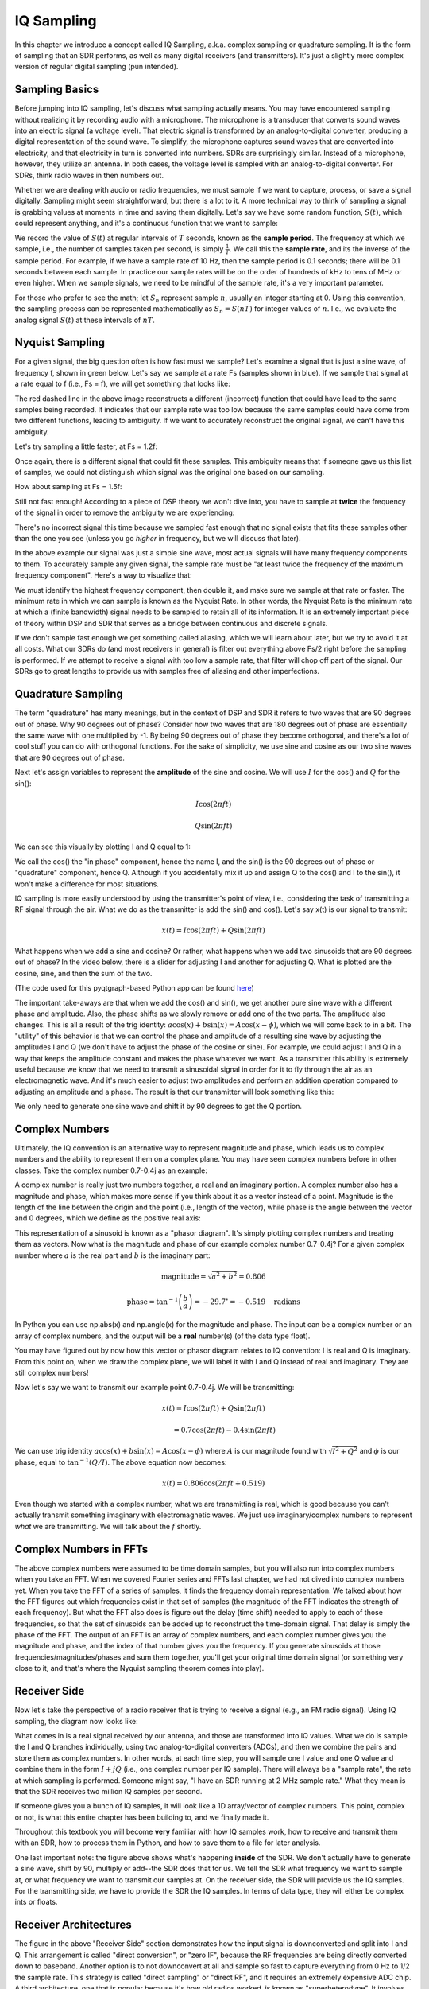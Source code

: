 .. _sampling-chapter:

##################
IQ Sampling
##################

In this chapter we introduce a concept called IQ Sampling, a.k.a. complex sampling or quadrature sampling.  It is the form of sampling that an SDR performs, as well as many digital receivers (and transmitters).  It's just a slightly more complex version of regular digital sampling (pun intended).

*************************
Sampling Basics
*************************

Before jumping into IQ sampling, let's discuss what sampling actually means. You may have encountered sampling without realizing it by recording audio with a microphone. The microphone is a transducer that converts sound waves into an electric signal (a voltage level). That electric signal is transformed by an analog-to-digital converter, producing a digital representation of the sound wave. To simplify, the microphone captures sound waves that are converted into electricity, and that electricity in turn is converted into numbers. SDRs are surprisingly similar. Instead of a microphone, however, they utilize an antenna. In both cases, the voltage level is sampled with an analog-to-digital converter. For SDRs, think radio waves in then numbers out.

Whether we are dealing with audio or radio frequencies, we must sample if we want to capture, process, or save a signal digitally.  Sampling might seem straightforward, but there is a lot to it.  A more technical way to think of sampling a signal is grabbing values at moments in time and saving them digitally. Let's say we have some random function, :math:`S(t)`, which could represent anything, and it's a continuous function that we want to sample:

.. image:: ../_static/sampling.svg
   :align: center 

We record the value of :math:`S(t)` at regular intervals of :math:`T` seconds, known as the **sample period**.  The frequency at which we sample, i.e., the number of samples taken per second, is simply :math:`\frac{1}{T}`.  We call this the **sample rate**, and its the inverse of the sample period.  For example, if we have a sample rate of 10 Hz, then the sample period is 0.1 seconds; there will be 0.1 seconds between each sample.  In practice our sample rates will be on the order of hundreds of kHz to tens of MHz or even higher.  When we sample signals, we need to be mindful of the sample rate, it's a very important parameter. 

For those who prefer to see the math; let :math:`S_n` represent sample :math:`n`, usually an integer starting at 0. Using this convention, the sampling process can be represented mathematically as :math:`S_n = S(nT)` for integer values of :math:`n`.  I.e., we evaluate the analog signal :math:`S(t)` at these intervals of :math:`nT`.

*************************
Nyquist Sampling
*************************

For a given signal, the big question often is how fast must we sample?  Let's examine a signal that is just a sine wave, of frequency f, shown in green below.  Let's say we sample at a rate Fs (samples shown in blue).  If we sample that signal at a rate equal to f (i.e., Fs = f), we will get something that looks like:

.. image:: ../_static/sampling_Fs_0.3.svg
   :align: center 

The red dashed line in the above image reconstructs a different (incorrect) function that could have lead to the same samples being recorded. It indicates that our sample rate was too low because the same samples could have come from two different functions, leading to ambiguity. If we want to accurately reconstruct the original signal, we can't have this ambiguity.

Let's try sampling a little faster, at Fs = 1.2f:

.. image:: ../_static/sampling_Fs_0.36.svg
   :align: center 

Once again, there is a different signal that could fit these samples. This ambiguity means that if someone gave us this list of samples, we could not distinguish which signal was the original one based on our sampling.

How about sampling at Fs = 1.5f:

.. image:: ../_static/sampling_Fs_0.45.svg
   :align: center 

Still not fast enough!  According to a piece of DSP theory we won't dive into, you have to sample at **twice** the frequency of the signal in order to remove the ambiguity we are experiencing:

.. image:: ../_static/sampling_Fs_0.6.svg
   :align: center 

There's no incorrect signal this time because we sampled fast enough that no signal exists that fits these samples other than the one you see (unless you go *higher* in frequency, but we will discuss that later).

In the above example our signal was just a simple sine wave, most actual signals will have many frequency components to them.  To accurately sample any given signal, the sample rate must be "at least twice the frequency of the maximum frequency component".  Here's a way to visualize that:

.. image:: ../_static/max_freq.png
   :scale: 70% 
   :align: center 
   
We must identify the highest frequency component, then double it, and make sure we sample at that rate or faster.  The minimum rate in which we can sample is known as the Nyquist Rate.  In other words, the Nyquist Rate is the minimum rate at which a (finite bandwidth) signal needs to be sampled to retain all of its information.  It is an extremely important piece of theory within DSP and SDR that serves as a bridge between continuous and discrete signals.

.. image:: ../_static/nyquist_rate.png
   :scale: 70% 
   :align: center 

If we don't sample fast enough we get something called aliasing, which we will learn about later, but we try to avoid it at all costs.  What our SDRs do (and most receivers in general) is filter out everything above Fs/2 right before the sampling is performed. If we attempt to receive a signal with too low a sample rate, that filter will chop off part of the signal.  Our SDRs go to great lengths to provide us with samples free of aliasing and other imperfections.

*************************
Quadrature Sampling
*************************

The term "quadrature" has many meanings, but in the context of DSP and SDR it refers to two waves that are 90 degrees out of phase.  Why 90 degrees out of phase?  Consider how two waves that are 180 degrees out of phase are essentially the same wave with one multiplied by -1. By being 90 degrees out of phase they become orthogonal, and there's a lot of cool stuff you can do with orthogonal functions.  For the sake of simplicity, we use sine and cosine as our two sine waves that are 90 degrees out of phase.

Next let's assign variables to represent the **amplitude** of the sine and cosine.  We will use :math:`I` for the cos() and :math:`Q` for the sin():

.. math::
  I \cos(2\pi ft)
  
  Q \sin(2\pi ft)


We can see this visually by plotting I and Q equal to 1:

.. image:: ../_static/IQ_wave.png
   :scale: 70% 
   :align: center 

We call the cos() the "in phase" component, hence the name I, and the sin() is the 90 degrees out of phase or "quadrature" component, hence Q.  Although if you accidentally mix it up and assign Q to the cos() and I to the sin(), it won't make a difference for most situations. 

IQ sampling is more easily understood by using the transmitter's point of view, i.e., considering the task of transmitting a RF signal through the air.  What we do as the transmitter is add the sin() and cos().  Let's say x(t) is our signal to transmit:

.. math::
  x(t) = I \cos(2\pi ft)  + Q \sin(2\pi ft)

What happens when we add a sine and cosine?  Or rather, what happens when we add two sinusoids that are 90 degrees out of phase?  In the video below, there is a slider for adjusting I and another for adjusting Q.  What is plotted are the cosine, sine, and then the sum of the two.

.. image:: ../_static/IQ2.gif
   :scale: 100% 
   :align: center 

(The code used for this pyqtgraph-based Python app can be found `here <https://raw.githubusercontent.com/777arc/textbook/master/figure-generating-scripts/sin_plus_cos.py>`_)

The important take-aways are that when we add the cos() and sin(), we get another pure sine wave with a different phase and amplitude.   Also, the phase shifts as we slowly remove or add one of the two parts.  The amplitude also changes.  This is all a result of the trig identity: :math:`a \cos(x) + b \sin(x) = A \cos(x-\phi)`, which we will come back to in a bit.  The "utility" of this behavior is that we can control the phase and amplitude of a resulting sine wave by adjusting the amplitudes I and Q (we don't have to adjust the phase of the cosine or sine).  For example, we could adjust I and Q in a way that keeps the amplitude constant and makes the phase whatever we want.  As a transmitter this ability is extremely useful because we know that we need to transmit a sinusoidal signal in order for it to fly through the air as an electromagnetic wave.  And it's much easier to adjust two amplitudes and perform an addition operation compared to adjusting an amplitude and a phase.  The result is that our transmitter will look something like this:

.. image:: ../_static/IQ_diagram.png
   :scale: 80% 
   :align: center 

We only need to generate one sine wave and shift it by 90 degrees to get the Q portion.

*************************
Complex Numbers
*************************

Ultimately, the IQ convention is an alternative way to represent magnitude and phase, which leads us to complex numbers and the ability to represent them on a complex plane.  You may have seen complex numbers before in other classes. Take the complex number 0.7-0.4j as an example:

.. image:: ../_static/complex_plane_1.png
   :scale: 70% 
   :align: center

A complex number is really just two numbers together, a real and an imaginary portion. A complex number also has a magnitude and phase, which makes more sense if you think about it as a vector instead of a point. Magnitude is the length of the line between the origin and the point (i.e., length of the vector), while phase is the angle between the vector and 0 degrees, which we define as the positive real axis:

.. image:: ../_static/complex_plane_2.png
   :scale: 70% 
   :align: center

This representation of a sinusoid is known as a "phasor diagram".  It's simply plotting complex numbers and treating them as vectors.  Now what is the magnitude and phase of our example complex number 0.7-0.4j?  For a given complex number where :math:`a` is the real part and :math:`b` is the imaginary part:

.. math::
  \mathrm{magnitude} = \sqrt{a^2 + b^2} = 0.806
  
  \mathrm{phase} = \tan^{-1} \left( \frac{b}{a} \right) = -29.7^{\circ} = -0.519 \quad \mathrm{radians} 
  
In Python you can use np.abs(x) and np.angle(x) for the magnitude and phase. The input can be a complex number or an array of complex numbers, and the output will be a **real** number(s) (of the data type float).

You may have figured out by now how this vector or phasor diagram relates to IQ convention: I is real and Q is imaginary.  From this point on, when we draw the complex plane, we will label it with I and Q instead of real and imaginary.  They are still complex numbers!

.. image:: ../_static/complex_plane_3.png
   :scale: 70% 
   :align: center

Now let's say we want to transmit our example point 0.7-0.4j.  We will be transmitting:

.. math::
  x(t) = I \cos(2\pi ft)  + Q \sin(2\pi ft)
  
  \quad \quad \quad = 0.7 \cos(2\pi ft) - 0.4 \sin(2\pi ft)

We can use trig identity :math:`a \cos(x) + b \sin(x) = A \cos(x-\phi)` where :math:`A` is our magnitude found with :math:`\sqrt{I^2 + Q^2}` and :math:`\phi` is our phase, equal to :math:`\tan^{-1} \left( Q/I \right)`.  The above equation now becomes:

.. math::
  x(t) = 0.806 \cos(2\pi ft + 0.519)

Even though we started with a complex number, what we are transmitting is real, which is good because you can't actually transmit something imaginary with electromagnetic waves.  We just use imaginary/complex numbers to represent *what* we are transmitting.  We will talk about the :math:`f` shortly.

*************************
Complex Numbers in FFTs
*************************

The above complex numbers were assumed to be time domain samples, but you will also run into complex numbers when you take an FFT.  When we covered Fourier series and FFTs last chapter, we had not dived into complex numbers yet.  When you take the FFT of a series of samples, it finds the frequency domain representation.  We talked about how the FFT figures out which frequencies exist in that set of samples (the magnitude of the FFT indicates the strength of each frequency).  But what the FFT also does is figure out the delay (time shift) needed to apply to each of those frequencies, so that the set of sinusoids can be added up to reconstruct the time-domain signal.  That delay is simply the phase of the FFT.  The output of an FFT is an array of complex numbers, and each complex number gives you the magnitude and phase, and the index of that number gives you the frequency.  If you generate sinusoids at those frequencies/magnitudes/phases and sum them together, you'll get your original time domain signal (or something very close to it, and that's where the Nyquist sampling theorem comes into play).

*************************
Receiver Side
*************************

Now let's take the perspective of a radio receiver that is trying to receive a signal (e.g., an FM radio signal).  Using IQ sampling, the diagram now looks like:

.. image:: ../_static/IQ_diagram_rx.png
   :scale: 70% 
   :align: center

What comes in is a real signal received by our antenna, and those are transformed into IQ values.  What we do is sample the I and Q branches individually, using two analog-to-digital converters (ADCs), and then we combine the pairs and store them as complex numbers.  In other words, at each time step, you will sample one I value and one Q value and combine them in the form :math:`I + jQ` (i.e., one complex number per IQ sample).  There will always be a "sample rate", the rate at which sampling is performed.  Someone might say, "I have an SDR running at 2 MHz sample rate." What they mean is that the SDR receives two million IQ samples per second.

If someone gives you a bunch of IQ samples, it will look like a 1D array/vector of complex numbers.  This point, complex or not, is what this entire chapter has been building to, and we finally made it.

Throughout this textbook you will become **very** familiar with how IQ samples work, how to receive and transmit them with an SDR, how to process them in Python, and how to save them to a file for later analysis.

One last important note: the figure above shows what's happening **inside** of the SDR. We don't actually have to generate a sine wave, shift by 90, multiply or add--the SDR does that for us.  We tell the SDR what frequency we want to sample at, or what frequency we want to transmit our samples at.  On the receiver side, the SDR will provide us the IQ samples. For the transmitting side, we have to provide the SDR the IQ samples.  In terms of data type, they will either be complex ints or floats.


**************************
Receiver Architectures
**************************

The figure in the above "Receiver Side" section demonstrates how the input signal is downconverted and split into I and Q.  This arrangement is called "direct conversion", or "zero IF", because the RF frequencies are being directly converted down to baseband.  Another option is to not downconvert at all and sample so fast to capture everything from 0 Hz to 1/2 the sample rate.  This strategy is called "direct sampling" or "direct RF", and it requires an extremely expensive ADC chip.  A third architecture, one that is popular because it's how old radios worked, is known as "superheterodyne". It involves downconversion but not all the way to 0 Hz. It places the signal of interest at an intermediate frequency, known as "IF".  Here are the block diagrams of these three architectures:

.. image:: ../_static/receiver_arch_diagram.svg
   :align: center
   
   
**************************
Carrier and Downconversion
**************************

Until this point we have not discussed frequency, but we saw there was an :math:`f` in the equations involving the cos() and sin().  This frequency is the frequency of the sine wave we actually send through the air (the electromagnetic wave's frequency).  We refer to it as the "carrier" because it carries our information (stored in I and Q) on a certain frequency.

.. image:: ../_static/carrier.png
   :scale: 70% 
   :align: center
   
For reference, radio signals such as FM radio, WiFi, Bluetooth, LTE, GPS, etc., usually use a frequency (i.e., a carrier) between 100 MHz and 6 GHz.  These frequencies travel really well through the air, but they don't require super long antennas or a ton of power to transmit or receive.  Your microwave cooks food with electromagnetic waves at 2.4 GHz. If there is a leak in the door then your microwave will jam WiFi signals and possibly also burn your skin.  Another form of electromagnetic waves is light. Visible light has a frequency of around 500 THz.  It's so high that we don't use traditional antennas to transmit light. We use  methods like LEDs that are semiconductor devices. They create light when electrons jump in between the atomic orbits of the semiconductor material, and the color depends on how far they jump.  Technically, radio frequency (RF) is defined as the range from roughly 20 kHz to 300 GHz. These are the frequencies at which energy from an oscillating electric current can radiate off a conductor (an antenna) and travel through space.  The 100 MHz to 6 GHz range are the more useful frequencies, at least for most modern applications.  Frequencies above 6 GHz have been used for radar and satellite communications for decades, and are now being used in 5G "mmWave" (24 - 29 GHz) to supplement the lower bands and increase speeds. 

When we change our IQ values quickly and transmit our carrier, it's called "modulating" the carrier (with data or whatever we want).  When we change I and Q, we change the phase and amplitude of the carrier.  Another option is to change the frequency of the carrier, i.e., shift it slightly up or down, which is what FM radio does. 

As a simple example, let's say we transmit the IQ sample 1+0j, and then we switch to transmitting 0+1j.  We go from sending :math:`\cos(2\pi ft)` to :math:`\sin(2\pi ft)`, meaning our carrier shifts phase by 90 degrees when we switch from one sample to another. 

Now back to sampling for a second.  Instead of receiving samples by multiplying what comes off the antenna by a cos() and sin() then recording I and Q, what if we fed the signal from the antenna into a single analog-to-digital converter, like in the direct sampling architecture we just discussed?  Say the carrier frequency is 2.4 GHz, like WiFi or Bluetooth.  That means we would have to sample at 4.8 GHz, as we learned.  That's extremely fast! An ADC that samples that fast costs thousands of dollars.  Instead, we "downconvert" the signal so that the signal we want to sample is centered around DC or 0 Hz. This downconversion happens before we sample.  We go from:

.. math::
  I \cos(2\pi ft)
  
  Q \sin(2\pi ft)
  
to just I and Q.

Let's visualize downconversion in the frequency domain:

.. image:: ../_static/downconversion.png
   :scale: 60% 
   :align: center

When we are centered around 0 Hz, the maximum frequency is no longer 2.4 GHz but is based on the signal's characteristics since we removed the carrier.  Most signals are around 100 kHz to 40 MHz wide in bandwidth, so through downconversion we can sample at a *much* lower rate. The PlutoSDR contains an RF integrated circuit (RFIC) that can sample up to 56 MHz, which is high enough for most signals we will encounter.

Just to reiterate, the downconversion process is performed by our SDR; as a user of the SDR we don't have to do anything other than tell it which frequency to tune to.

***********************************
Baseband and Bandpass Signals
***********************************
We refer to a signal centered around 0 Hz as being at "baseband".  Conversely, "bandpass" refers to when a signal exists at some RF frequency nowhere near 0 Hz, that has been shifted up for the purpose of wireless transmission.  There is no notion of a "baseband transmission", because you can't transmit something imaginary.  A signal at baseband may be perfectly centered at 0 Hz like the right-hand portion of the figure in the previous section. It might be *near* 0 Hz, like the two signals shown below. Those two signals are still considered baseband.   Also shown is an example bandpass signal, centered at a very high frequency denoted :math:`f_c`.

.. image:: ../_static/baseband_bandpass.png
   :scale: 50% 
   :align: center

You may also hear the term intermediate frequency (abbreviated as IF); for now, think of IF as an intermediate conversion step within a radio between baseband and bandpass/RF.

We tend to create, record, or analyze signals at baseband because we can work at a lower sample rate (for reasons discussed in the previous subsection).  It is important to note that baseband signals are often complex signals, while signals at bandpass (e.g., signals we actually transmit over RF) are real.  Think about it: because the signal fed through an antenna must be real, you cannot directly transmit a complex/imaginary signal.  You will know a signal is definitely a complex signal if the negative frequency and positive frequency portions of the signal are not exactly the same. Complex numbers are how we represent negative frequencies after all.  In reality there are no negative frequencies; it's just the portion of the signal below the carrier frequency.

In the earlier section where we played around with the complex point 0.7 - 0.4j, that was essentially one sample in a baseband signal.  Most of the time you see complex samples (IQ samples), you are at baseband.  Signals are rarely represented or stored digitally at RF, because of the amount of data it would take, and the fact we are usually only interested in a small portion of the RF spectrum.  

***************************
DC Spike and Offset Tuning
***************************

Once you start working with SDRs, you will often find a large spike in the center of the FFT.
It is called a "DC offset" or "DC spike" or sometimes "LO leakage", where LO stands for local oscillator.

Here's an example of a DC spike:

.. image:: ../_static/dc_spike.png
   :scale: 50% 
   :align: center
   
Because the SDR tunes to a center frequency, the 0 Hz portion of the FFT corresponds to the center frequency.
That being said, a DC spike doesn't necessarily mean there is energy at the center frequency.
If there is only a DC spike, and the rest of the FFT looks like noise, there is most likely not actually a signal present where it is showing you one.

A DC offset is a common artifact in direct conversion receivers, which is the architecture used for SDRs like the PlutoSDR, RTL-SDR, LimeSDR, and many Ettus USRPs. In direct conversion receivers, an oscillator, the LO, downconverts the signal from its actual frequency to baseband. As a result, leakage from this LO appears in the center of the observed bandwidth. LO leakage is additional energy created through the combination of frequencies. Removing this extra noise is difficult because it is close to the desired output signal. Many RF integrated circuits (RFICs) have built-in automatic DC offset removal, but it typically requires a signal to be present to work. That is why the DC spike will be very apparent when no signals are present.

A quick way to handle the DC offset is to oversample the signal and off-tune it.
As an example, let's say we want to view 5 MHz of spectrum at 100 MHz.
Instead what we can do is sample at 20 MHz at a center frequency of 95 MHz.

.. image:: ../_static/offtuning.png
   :scale: 40 %
   :align: center
   
The blue box above shows what is actually sampled by the SDR, and the green box displays the portion of the spectrum we want.  Our LO will be set to 95 MHz because that is the frequency to which we ask the SDR to tune. Since 95 MHz is outside of the green box, we won't get any DC spike.

There is one problem: if we want our signal to be centered at 100 MHz and only contain 5 MHz, we will have to perform a frequency shift, filter, and downsample the signal ourselves (something we will learn how to do later). Fortunately, this process of offtuning, a.k.a applying an LO offset, is often built into the SDRs, where they will automatically perform offtuning and then shift the frequency to your desired center frequency.  We benefit when the SDR can do it internally: we don't have to send a higher sample rate over our USB or ethernet connection, which bottleneck how high a sample rate we can use.

This subsection regarding DC offsets is a good example of where this textbook differs from others. Your average DSP textbook will discuss sampling, but it tends not to include implementation hurdles such as DC offsets despite their prevalence in practice.


****************************
Sampling Using the PlutoSDR
****************************

Sampling using the PlutoSDR's Python API is straightforward.  With any SDR app we know we must tell it the center frequency, sample rate, and gain (or whether to use automatic gain control).  There might be other details, but those three parameters are necessary for the SDR to have enough information to receive samples.  Some SDRs have a command to tell it to start sampling, while others like the Pluto will start to sample as soon as you initialize it. Once the SDR's internal buffer fills up, the oldest samples are dropped.  All SDR APIs have some sort of "receive samples" function, and for the Pluto it's rx(), which returns a batch of samples.  The specific number of samples per batch is defined by the buffer size set beforehand.

Refer to the :ref:`pluto-chapter` chapter for installing the PlutoSDR software.  The code below assumes you have the Pluto's Python API installed.  This code initializes the Pluto, sets the sample rate to 1 MHz, sets the center frequency to 100 MHz, and sets the gain to 70 dB with automatic gain control turned off.  Note it usually doesn't matter the order in which you set the center frequency, gain, and sample rate.  In the code snippet below, we tell the Pluto that we want it to give us 10,000 samples per call to rx().

.. code-block:: python

    import numpy as np
    import adi
    
    sample_rate = 1e6 # Hz
    center_freq = 100e6 # Hz
    num_samps = 10000 # per call to rx()
    
    sdr = adi.Pluto()
    sdr.gain_control_mode = 'manual'
    sdr.rx_hardwaregain = 70.0 # dB
    sdr.rx_lo = int(center_freq)
    sdr.sample_rate = int(sample_rate)
    sdr.rx_rf_bandwidth = int(sample_rate) # filter width, just set it to the same as sample rate for now
    sdr.rx_buffer_size = num_samps
    
    samples = sdr.rx() # receive samples off Pluto
    print(samples)


For now we aren't going to do anything interesting with these samples.  Throughout this textbook we will swap between pure-Python examples and Python examples that include PlutoSDR code.  The PlutoSDR examples are written such that it should be straightforward to substitute in a different SDR's Python API. In other words, the code examples are meant to reinforce principles rather than specific techniques.


*************************
Calculating Average Power
*************************

For a discrete complex signal, i.e., one we have sampled, we can find the average power by taking the magnitude of each sample, squaring it, and then finding the mean:

.. math::
   P = \frac{1}{N} \sum_{n=1}^{N} |x[n]|^2

Remember that the absolute value of a complex number is just the magnitude, i.e., :math:`\sqrt{I^2+Q^2}`

In Python, calculating the average power will look like:

.. code-block:: python

 avg_pwr = np.mean(np.abs(x)**2)

Here is a very useful trick for calculating the average power of a sampled signal.
If your signal has roughly zero mean--which is usually the case in SDR (we will see why later)--then the signal power can be found by taking the variance of the samples. In these circumstances, you can calculate the power this way in Python:

.. code-block:: python

 avg_pwr = np.var(x) # (signal should have roughly zero mean)

The reason why the variance of the samples calculates average power is quite simple: the equation for variance is :math:`\frac{1}{N}\sum^N_{n=1} |x[n]-\mu|^2` where :math:`\mu` is the signal's mean. That equation looks familiar! If :math:`\mu` is zero then the equation to determine variance of the samples becomes equivalent to the equation for power.  You can also subtract out the mean from the samples in your window of observation, then take variance.  Just know that if the mean value is not zero, the variance and the power are not equal.
 
**********************************
Calculating Power Spectral Density
**********************************

Last chapter we learned that we can convert a signal to the frequency domain using an FFT, and the result is called the Power Spectral Density (PSD).
But to actually find the PSD of a batch of samples and plot it, we do more than just take an FFT.
We must do the following six operations to calculate PSD:

1. Take the FFT of our samples.  If we have x samples, the FFT size will be the length of x by default. Let's use the first 1,024 samples as an example to create a 1,024-size FFT.  The output will be 1,024 complex floats.
2. Take the magnitude of the FFT output, which provides us 1,024 real floats.
3. Normalize: divide by our sample rate (:math:`F_s`).
4. Square the resulting magnitude to get power.
5. Convert to dB using :math:`10 \log_{10}()`; we always view PSDs in log scale.
6. Perform an FFT shift, covered in the previous chapter, to move "0 Hz" in the center and negative frequencies to the left of center.

Those six steps in Python are:

.. code-block:: python

 Fs = 1e6 # lets say we sampled at 1 MHz
 # assume x contains your array of IQ samples
 x = x[0:1024] # we will only take the FFT of the first 1024 samples, see text below
 PSD = np.abs(np.fft.fft(x)/Fs)**2
 PSD_log = 10.0*np.log10(PSD)
 PSD_shifted = np.fft.fftshift(PSD_log)
 
Optionally we can apply a window, like we learned about in the :ref:`freq-domain-chapter` chapter. Windowing would occur right before the line of code with fft().

.. code-block:: python

 # add the following line after doing x = x[0:1024]
 x = x * np.hamming(len(x)) # apply a Hamming window

To plot this PSD we need to know the values of the x-axis.
As we learned last chapter, when we sample a signal, we only "see" the spectrum between -Fs/2 and Fs/2 where Fs is our sample rate.
The resolution we achieve in the frequency domain depends on the size of our FFT, which by default is equal to the number of samples on which we perform the FFT operation.
In this case our x-axis is 1,024 equally spaced points between -0.5 MHz and 0.5 MHz.
If we had tuned our SDR to 2.4 GHz, our observation window would be between 2.3995 GHz and 2.4005 GHz.
In Python, shifting the observation window will look like:

.. code-block:: python
 
 center_freq = 2.4e9 # frequency we tuned our SDR to
 f = np.linspace(center_freq - Fs/2.0, center_freq + Fs/2.0, 1024) # lazy method
 plt.plot(f, PSD_shifted)
 plt.show()
 
We should be left with a beautiful PSD!

If you want to find the PSD of millions of samples, don't do a million-point FFT because it will probably take forever. It will give you an output of a million "frequency bins", after all, which is too much to show in a plot.
Instead I suggest doing multiple smaller PSDs and averaging them together or displaying them using a spectrogram plot.
Alternatively, if you know your signal is not changing fast, it's adequate to use a few thousand samples and find the PSD of those; within that time-frame of a few thousand samples you will likely capture enough of the signal to get a nice representation.

Here is a full code example that includes generating a signal (complex exponential at 50 Hz) and noise.  Note that N, the number of samples to simulate, becomes the FFT length because we take the FFT of the entire simulated signal.

.. code-block:: python

 import numpy as np
 import matplotlib.pyplot as plt
 
 Fs = 300 # sample rate
 Ts = 1/Fs # sample period
 N = 2048 # number of samples to simulate
 
 t = Ts*np.arange(N)
 x = np.exp(1j*2*np.pi*50*t) # simulates sinusoid at 50 Hz
 
 n = (np.random.randn(N) + 1j*np.random.randn(N))/np.sqrt(2) # complex noise with unity power
 noise_power = 2
 r = x + n * np.sqrt(noise_power)
 
 PSD = (np.abs(np.fft.fft(r))/N)**2
 PSD_log = 10.0*np.log10(PSD)
 PSD_shifted = np.fft.fftshift(PSD_log)
 
 f = np.linspace(Fs/-2.0, Fs/2.0, N) # lazy method
 
 plt.plot(f, PSD_shifted)
 plt.xlabel("Frequency [Hz]")
 plt.ylabel("Magnitude [dB]")
 plt.grid(True)
 plt.show()
 
Output:

.. image:: ../_static/fft_example1.svg
   :align: center
